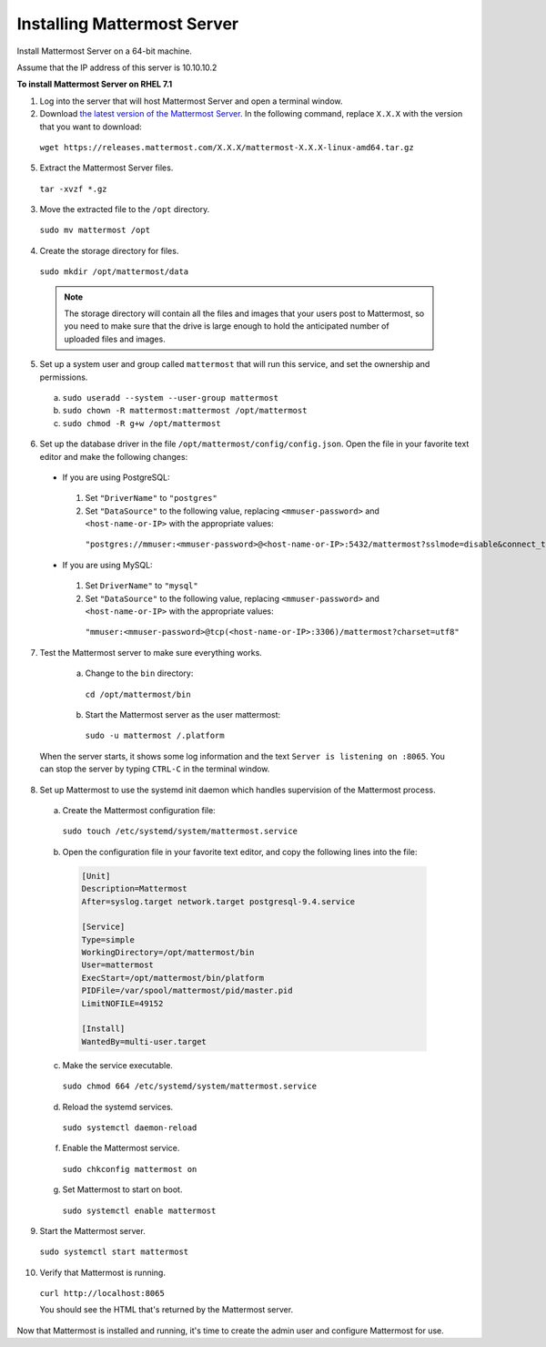 ..  _install-rhel-71-mattermost:

Installing Mattermost Server
============================

Install Mattermost Server on a 64-bit machine.

Assume that the IP address of this server is 10.10.10.2

**To install Mattermost Server on RHEL 7.1**

1. Log into the server that will host Mattermost Server and open a terminal window.

2. Download `the latest version of the Mattermost Server <https://docs.mattermost.com/administration/upgrade.html#version-archive>`_. In the following command, replace ``X.X.X`` with the version that you want to download:

  ``wget https://releases.mattermost.com/X.X.X/mattermost-X.X.X-linux-amd64.tar.gz``

5. Extract the Mattermost Server files.

  ``tar -xvzf *.gz``

3. Move the extracted file to the ``/opt`` directory.

  ``sudo mv mattermost /opt``

4. Create the storage directory for files.

  ``sudo mkdir /opt/mattermost/data``

  .. note::
    The storage directory will contain all the files and images that your users post to Mattermost, so you need to make sure that the drive is large enough to hold the anticipated number of uploaded files and images.

5. Set up a system user and group called ``mattermost`` that will run this service, and set the ownership and permissions.

  a. ``sudo useradd --system --user-group mattermost``
  b. ``sudo chown -R mattermost:mattermost /opt/mattermost``
  c. ``sudo chmod -R g+w /opt/mattermost``

6. Set up the database driver in the file ``/opt/mattermost/config/config.json``. Open the file in your favorite text editor and make the following changes:

  -  If you are using PostgreSQL:    
    1.  Set ``"DriverName"`` to ``"postgres"``
    2.  Set ``"DataSource"`` to the following value, replacing ``<mmuser-password>``  and ``<host-name-or-IP>`` with the appropriate values:
     ``"postgres://mmuser:<mmuser-password>@<host-name-or-IP>:5432/mattermost?sslmode=disable&connect_timeout=10"``.
  -  If you are using MySQL:    
    1.  Set ``DriverName"`` to ``"mysql"``
    2.  Set ``"DataSource"`` to the following value, replacing ``<mmuser-password>``  and ``<host-name-or-IP>`` with the appropriate values:
      ``"mmuser:<mmuser-password>@tcp(<host-name-or-IP>:3306)/mattermost?charset=utf8"``

7. Test the Mattermost server to make sure everything works.

    a. Change to the ``bin`` directory:
      ``cd /opt/mattermost/bin``
    b. Start the Mattermost server as the user mattermost:
      ``sudo -u mattermost /.platform``
   
  When the server starts, it shows some log information and the text ``Server is listening on :8065``. You can stop the server by typing ``CTRL-C`` in the terminal window.

8. Set up Mattermost to use the systemd init daemon which handles
   supervision of the Mattermost process.

  a. Create the Mattermost configuration file:
  
    ``sudo touch /etc/systemd/system/mattermost.service``
    
  b. Open the configuration file in your favorite text editor, and copy the following lines into the file:
  
    .. code-block:: none
    
      [Unit]
      Description=Mattermost
      After=syslog.target network.target postgresql-9.4.service

      [Service]
      Type=simple
      WorkingDirectory=/opt/mattermost/bin
      User=mattermost
      ExecStart=/opt/mattermost/bin/platform
      PIDFile=/var/spool/mattermost/pid/master.pid
      LimitNOFILE=49152

      [Install]
      WantedBy=multi-user.target
  
  c. Make the service executable.
  
    ``sudo chmod 664 /etc/systemd/system/mattermost.service``
  
  d. Reload the systemd services.
  
    ``sudo systemctl daemon-reload``
  
  f. Enable the Mattermost service.
  
    ``sudo chkconfig mattermost on``
  
  g. Set Mattermost to start on boot.
  
    ``sudo systemctl enable mattermost``

9. Start the Mattermost server.

  ``sudo systemctl start mattermost``

10. Verify that Mattermost is running.

  ``curl http://localhost:8065``
  
  You should see the HTML that's returned by the Mattermost server.

Now that Mattermost is installed and running, it's time to create the admin user and configure Mattermost for use.
